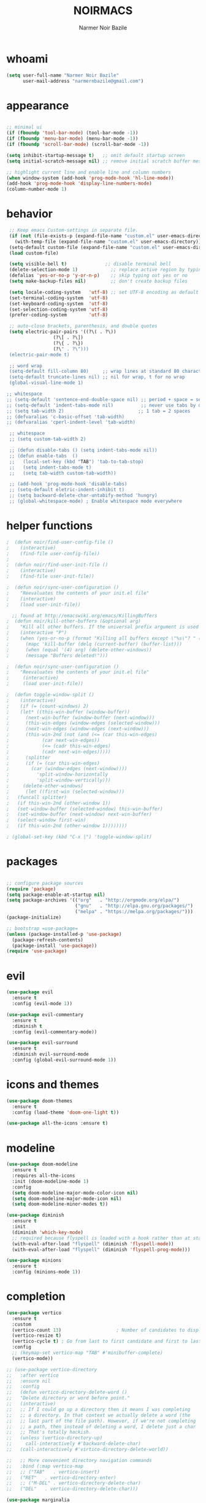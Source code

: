 #+TITLE:    NOIRMACS
#+AUTHOR:   Narmer Noir Bazile
#+EMAIL:    narmernbazile@gmail.com
#+LANGUAGE: en
#+STARTUP:  overview

* whoami
#+BEGIN_SRC emacs-lisp
  (setq user-full-name "Narmer Noir Bazile"
        user-mail-address "narmernbazile@gmail.com")
#+END_SRC

* appearance
#+BEGIN_SRC emacs-lisp

    ;; minimal ui
    (if (fboundp 'tool-bar-mode) (tool-bar-mode -1))
    (if (fboundp 'menu-bar-mode) (menu-bar-mode -1))
    (if (fboundp 'scroll-bar-mode) (scroll-bar-mode -1))

    (setq inhibit-startup-message t)   ;; omit default startup screen
    (setq initial-scratch-message nil) ;; remove initial scratch buffer message

    ;; highlight current line and enable line and column numbers
    (when window-system (add-hook 'prog-mode-hook 'hl-line-mode))
    (add-hook 'prog-mode-hook 'display-line-numbers-mode)
    (column-number-mode 1)

#+END_SRC

* behavior
#+BEGIN_SRC emacs-lisp
   ;; Keep emacs Custom-settings in separate file.
   (if (not (file-exists-p (expand-file-name "custom.el" user-emacs-directory)))
     (with-temp-file (expand-file-name "custom.el" user-emacs-directory)))
   (setq-default custom-file (expand-file-name "custom.el" user-emacs-directory))
   (load custom-file)

   (setq visible-bell t)              ;; disable terminal bell
   (delete-selection-mode 1)            ;; replace active region by typing
   (defalias 'yes-or-no-p 'y-or-n-p)    ;; skip typing out yes or no
   (setq make-backup-files nil)         ;; don't create backup files

   (setq locale-coding-system   'utf-8) ;; set UTF-8 encoding as default
   (set-terminal-coding-system  'utf-8)
   (set-keyboard-coding-system  'utf-8)
   (set-selection-coding-system 'utf-8)
   (prefer-coding-system        'utf-8)

   ;; auto-close brackets, parenthesis, and double quotes
   (setq electric-pair-pairs '((?\( . ?\))
			       (?\[ . ?\])
			       (?\{ . ?\})
			       (?\" . ?\")))
   (electric-pair-mode t)

   ;; word wrap
   (setq-default fill-column 80)     ;; wrap lines at standard 80 characters
   (setq-default truncate-lines nil) ;; nil for wrap, t for no wrap
   (global-visual-line-mode 1)

  ;; whitespace
  ;; (setq-default 'sentence-end-double-space nil) ;; period + space = sentence
  ;; (setq-default 'indent-tabs-mode nil)          ;; never use tabs by default
  ;; (setq tab-width 2)                           ;; 1 tab = 2 spaces
  ;; (defvaralias 'c-basic-offset 'tab-width)
  ;; (defvaralias 'cperl-indent-level 'tab-width)

   ;; whitespace
   ;; (setq custom-tab-width 2)

   ;; (defun disable-tabs () (setq indent-tabs-mode nil))
   ;; (defun enable-tabs  ()
   ;;   (local-set-key (kbd "TAB") 'tab-to-tab-stop)
   ;;   (setq indent-tabs-mode t)
   ;;   (setq tab-width custom-tab-width))

   ;; (add-hook 'prog-mode-hook 'disable-tabs)
   ;; (setq-default eletric-indent-inhibit t)
   ;; (setq backward-delete-char-untabify-method 'hungry)
   ;; (global-whitespace-mode) ; Enable whitespace mode everywhere

#+END_SRC

* helper functions
#+begin_src emacs-lisp
;  (defun noir/find-user-config-file ()
;    (interactive)
;    (find-file user-config-file))
;
;  (defun noir/find-user-init-file ()
;    (interactive)
;    (find-file user-init-file))

;  (defun noir/sync-user-configuration ()
;    "Reevaluates the contents of your init.el file"
;    (interactive)
;    (load user-init-file))

  ;; found at http://emacswiki.org/emacs/KillingBuffers
;  (defun noir/kill-other-buffers (&optional arg)
;    "Kill all other buffers. If the universal prefix argument is used then will the windows too."
;    (interactive "P")
;    (when (yes-or-no-p (format "Killing all buffers except \"%s\"? " (buffer-name)))
;      (mapc 'kill-buffer (delq (current-buffer) (buffer-list)))
;      (when (equal '(4) arg) (delete-other-windows))
;      (message "Buffers deleted!")))

;  (defun noir/sync-user-configuration ()
;    "Reevaluates the contents of your init.el file"
;     (interactive)
;     (load user-init-file))

;  (defun toggle-window-split ()
;    (interactive)
;    (if (= (count-windows) 2)
;    (let* ((this-win-buffer (window-buffer))
;      (next-win-buffer (window-buffer (next-window)))
;      (this-win-edges (window-edges (selected-window)))
;      (next-win-edges (window-edges (next-window)))
;      (this-win-2nd (not (and (<= (car this-win-edges)
;			 (car next-win-edges))
;			 (<= (cadr this-win-edges)
;			 (cadr next-win-edges)))))
;      (splitter
;      (if (= (car this-win-edges)
;	     (car (window-edges (next-window))))
;	       'split-window-horizontally
;	       'split-window-vertically)))
;     (delete-other-windows)
;      (let ((first-win (selected-window)))
;	(funcall splitter)
;	(if this-win-2nd (other-window 1))
;	(set-window-buffer (selected-window) this-win-buffer)
;	(set-window-buffer (next-window) next-win-buffer)
;	(select-window first-win)
;	(if this-win-2nd (other-window 1))))))))

; (global-set-key (kbd "C-x |") 'toggle-window-split)

#+end_src

* packages
#+begin_src emacs-lisp

  ;; configure package sources
  (require 'package)
  (setq package-enable-at-startup nil)
  (setq package-archives '(("org"   . "http://orgmode.org/elpa/")
                           ("gnu"   . "http://elpa.gnu.org/packages/")
                           ("melpa" . "https://melpa.org/packages/")))
  (package-initialize)

  ;; bootstrap =use-package=
  (unless (package-installed-p 'use-package)
    (package-refresh-contents)
    (package-install 'use-package))
  (require 'use-package)

#+end_src

* evil
#+begin_src emacs-lisp
(use-package evil
  :ensure t
  :config (evil-mode 1))

(use-package evil-commentary
  :ensure t
  :diminish t
  :config (evil-commentary-mode))

(use-package evil-surround
  :ensure t
  :diminish evil-surround-mode
  :config (global-evil-surround-mode 1))
#+end_src

* icons and themes
#+begin_src emacs-lisp
(use-package doom-themes
  :ensure t
  :config (load-theme 'doom-one-light t))

(use-package all-the-icons :ensure t)
#+end_src

* modeline
#+begin_src emacs-lisp
(use-package doom-modeline
  :ensure t
  :requires all-the-icons
  :init (doom-modeline-mode 1)
  :config
  (setq doom-modeline-major-mode-color-icon nil)
  (setq doom-modeline-major-mode-icon nil)
  (setq doom-modeline-minor-modes t))

(use-package diminish
  :ensure t
  :init
  (diminish 'which-key-mode)
  ;; required because flyspell is loaded with a hook rather than at startup
  (with-eval-after-load "flyspell" (diminish 'flyspell-mode))
  (with-eval-after-load "flyspell" (diminish 'flyspell-prog-mode)))

(use-package minions
  :ensure t
  :config (minions-mode 1))
#+end_src

* completion
#+begin_src emacs-lisp
  (use-package vertico
    :ensure t
    :custom
    (vertico-count 13)                    ; Number of candidates to display
    (vertico-resize t)
    (vertico-cycle t) ; Go from last to first candidate and first to last (cycle)?
    :config
    ;; (keymap-set vertico-map "TAB" #'minibuffer-complete)
    (vertico-mode))

  ;; (use-package vertico-directory
  ;;   :after vertico
  ;;   :ensure nil
  ;;   :config
  ;;   (defun vertico-directory-delete-word ()
  ;;   "Delete directory or word before point."
  ;;   (interactive)
  ;;   ;; If I could go up a directory then it means I was completing
  ;;   ;; a directory. In that context we actually delete a word (the
  ;;   ;; last part of the file path). However, if we're not completing
  ;;   ;; a path, then instead of deleting a word, I delete just a char
  ;;   ;; That's totally hackish.
  ;;   (unless (vertico-directory-up)
  ;;     call-interactively #'backward-delete-char)
  ;;   (call-interactively #'virtico-directory-delete-world))

  ;;   ;; More convenient directory navigation commands
  ;;   :bind (:map vertico-map
  ;;   ;; ("TAB"   . vertico-insert)
  ;;   ("RET"   . vertico-directory-enter)
  ;;   ;; ("M-DEL" . vertico-directory-delete-char)
  ;;   ("DEL"   . vertico-directory-delete-char)))

  (use-package marginalia
    :ensure t
    ;; :general
    ;; (:keymaps 'minibuffer-local-map
    ;; "M-A" 'marginalia-cycle)
    :custom
    (marginalia-max-relative-age 0)
    (marginalia-align 'right)
    :init
    (marginalia-mode))

  (use-package orderless
    :ensure t
    :custom
    (completion-styles '(orderless))      ; Use orderless
    (completion-category-defaults nil)    ; I want to be in control!
    (completion-category-overrides
    '((file (styles basic-remote ; For `tramp' hostname completion with `vertico'
                     orderless)))))

#+end_src

* autocompletion
#+begin_src emacs-lisp
  (use-package company
    :ensure t
    :config
    (add-hook 'prog-mode-hook 'global-company-mode))
#+end_src

* general.el | which-key
#+begin_src emacs-lisp
  
  (use-package general
    :ensure t
    :config
    (general-evil-setup t)

    ;;   (general-create-definer noir/leader-keys
    ;;     :keymaps '(normal insert visual emacs)
    ;;     :prefix "SPC"
    ;;     :global-prefix "C-SPC"))

    ;; (noir/leader-keys
    ;;   "t"  '(:ignore t :which-key "toggles")
    ;;   "tt" '(counsel-load-theme :which-key "choose theme"))

    ;; Set up leader key with general.el
    (general-create-definer noir/leader    :prefix "SPC")

    (noir/leader
    :keymaps 'normal
    "TAB" '(mode-line-other-buffer   :which-key "last-buffer")
    "SPC" '(execute-extended-command :which-key "M-x:")
    "."   '(find-file                :which-key "find-file")

    "o"  '(:ignore t :which-key "open")
    "oe" '(eshell    :which-key "eshell")

    "q"  '(:ignore t              :which-key "quit")
    "qR" '(restart-emacs          :which-key "restart-emacs")

    "p"  '(projectile-command-map :which-key "projectile")))

    ;; Example: Adding projectile-compile-project to leader key
    ;; (my-leader-def
    ;; :keymaps 'normal
    ;; "pc" '(projectile-compile-project :which-key "Compile Project"))

    ;; ;; Example: Adding projectile-run-shell-command to leader key
    ;; (my-leader-def
    ;; :keymaps 'normal
    ;; "ps" '(projectile-run-shell-command :which-key "Run Shell Command in Project")))

  (use-package which-key    :ensure t :config (which-key-mode))

#+end_src

* projectile
#+begin_src emacs-lisp
  (use-package projectile :ensure t)
  (use-package treemacs-projectile :after (treemacs projectire) :ensure t)
#+end_src

* treemacs
#+begin_src emacs-lisp
    (use-package treemacs
      :ensure t
      :defer t
      :config
      (setq   treemacs-follow-after-init          t
	      treemacs-width                      35
	      treemacs-indentation                2
	      treemacs-space-between-root-nodes   nil
	      treemacs-read-string-input          'from-child-frame
	      treemacs-show-hidden-files          t
	      treemacs-never-persist              nil
	      treemacs-goto-tag-strategy          'refetch-index))

  (use-package treemacs-all-the-icons
    :ensure t
    :config
    (treemacs-load-theme "all-the-icons"))

#+end_src

* lsp | dap mode
#+begin_src emacs-lisp
  (use-package lsp-mode
    :hook ((c-mode          ; clangd
            c++-mode        ; clangd
            c-or-c++-mode   ; clangd
            java-mode       ; eclipse-jdtls
            js-mode         ; ts-ls (tsserver wrapper)
            js-jsx-mode     ; ts-ls (tsserver wrapper)
            typescript-mode ; ts-ls (tsserver wrapper)
            python-mode     ; pyright
            web-mode        ; ts-ls/HTML/CSS
            haskell-mode    ; haskell-language-server
            ) . lsp-deferred)
    :commands lsp
    :config
    (setq lsp-auto-guess-root t)
    (setq lsp-log-io nil)
    (setq lsp-restart 'auto-restart)
    (setq lsp-enable-symbol-highlighting nil)
    (setq lsp-enable-on-type-formatting nil)
    (setq lsp-signature-auto-activate nil)
    (setq lsp-signature-render-documentation nil)
    (setq lsp-eldoc-hook nil)
    (setq lsp-modeline-code-actions-enable nil)
    (setq lsp-modeline-diagnostics-enable nil)
    (setq lsp-headerline-breadcrumb-enable nil)
    (setq lsp-semantic-tokens-enable nil)
    (setq lsp-enable-folding nil)
    (setq lsp-enable-imenu nil)
    (setq lsp-enable-snippet nil)
    (setq read-process-output-max (* 1024 1024)) ;; 1MB
    (setq lsp-idle-delay 0.5))

  (use-package lsp-ui
      :ensure t
      :commands lsp-ui-mode
      :config
      (setq lsp-ui-doc-enable nil)
      (setq lsp-ui-doc-header t)
      (setq lsp-ui-doc-include-signature t)
      (setq lsp-ui-doc-border (face-foreground 'default))
      (setq lsp-ui-sideline-show-code-actions t)
      (setq lsp-ui-sideline-delay 0.05)
      (setq lsp-headerline-breadcrumb-icons-enable nil)
      (setq lsp-headerline-breadcrumb-enable nil))

  (use-package lsp-treemacs
      :ensure t
      :config (setq lsp-treemacs-theme nil)
      :commands lsp-treemacs-errors-list)
  ;; (use-package dap-mode     :ensure t)
#+end_src

* c/c++
#+begin_src emacs-lisp

#+end_src

* python
#+begin_src emacs-lisp
  (use-package lsp-pyright
    :ensure t
    :hook (python-mode . (lambda () (require 'lsp-pyright)))
    :init (when (executable-find "python3")
          (setq lsp-pyright-python-executable-cmd "python3")))
  (setq-default python-indent-offset 4)
#+end_src

* lisp
#+begin_src emacs-lisp
  (setq lisp-indent-offset 2)
#+end_src

* org
#+begin_src emacs-lisp
  ;;(use-package org-modern
  ;;    :ensure t
  ;;:config
  ;;(with-eval-after-load 'org (global-org-modern-mode)))

  (evil-define-key 'normal org-mode-map (kbd "<tab>") #'org-cycle)
  (define-key global-map "\C-cl" 'org-store-link)
  (define-key global-map "\C-ca" 'org-agenda)

  (add-hook 'org-mode-hook 'org-indent-mode)
  (add-hook 'org-mode-hook 'flyspell-mode)

  (setq org-log-done t)

  ;; org-agenda 
  (setq org-agenda-files (list "~/usr/org/todo.org"))
  (setq org-default-notes-file "~/usr/org/todo.org")
  ;;(add-to-list 'org-capture-templates
  ;;             '("t" "task"  entry
  ;;               (file org-default-notes-file)
  ;;                "* TODO %?" :empty-lines 1))

  ;; (setq org-capture-templates
  ;;       '(("t" "todo" entry (file org-default-notes-file) 
  ;;          "* TODO %?\n  %i\n  %a")
  ;;         ("j" "Journal" entry (file+datetree "~/org/journal.org")
  ;;           "* %?\nEntered on %U\n  %i\n  %a")
  ;; 	("n" "note" entry)))
#+end_src

#+RESULTS:
| ~/usr/org/todo.org |

* org-roam
#+begin_src emacs-lisp
  (use-package org-roam
   :ensure t
   :init
   (setq org-roam-v2-ack t)
   :custom
   (org-roam-directory "~/usr/nts")
   (org-roam-completion-everywhere t)
   (setq org-roam-dailies-capture-templates
      '(("d" "default" plain
         "%?"
         :target (file+head "%<%Y-%m>.org" "#+TITLE: %<%Y-%m>\n"))))
   :bind (("C-c n l" . org-roam-buffer-toggle)
          ("C-c n f" . org-roam-node-find)
          ("C-c n i" . org-roam-node-insert)
          :map org-mode-map
          ("C-M-i" . completion-at-point)
          :map org-roam-dailies-map
          ("Y" . org-roam-dailies-capture-yesterday)
          ("T" . org-roam-dailies-capture-tomorrow))
   :bind-keymap
   ("C-c n d" . org-roam-dailies-map)
   :config
   (require 'org-roam-dailies) ;; Ensure the keymap is available
    (org-roam-db-autosync-mode))

  (use-package org-roam-ui
    ;; :straight
      ;; (:host github :repo "org-roam/org-roam-ui" :branch "main" :files ("*.el" "out"))
      :ensure t
      :after org-roam
  ;;         normally we'd recommend hooking orui after org-roam, but since org-roam does not have
  ;;         a hookable mode anymore, you're advised to pick something yourself
  ;;         if you don't care about startup time, use
  ;;  :hook (after-init . org-roam-ui-mode)
      :config
      (setq org-roam-ui-sync-theme t
            org-roam-ui-follow t
            org-roam-ui-update-on-save t
            org-roam-ui-open-on-start t))
#+end_src

#+RESULTS:
: t

* org-kanban
#+begin_src emacs-lisp
  
#+end_src


